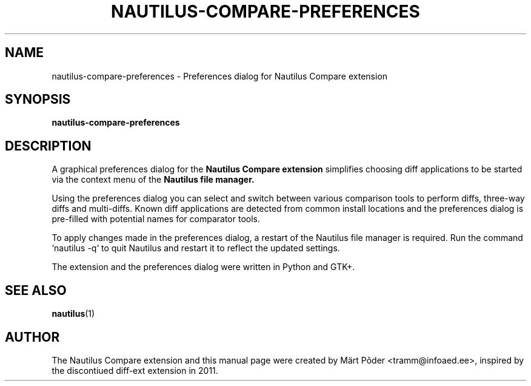 .TH NAUTILUS-COMPARE-PREFERENCES 1 "December 20, 2024"
.SH NAME
nautilus-compare-preferences \- Preferences dialog for Nautilus Compare extension
.SH SYNOPSIS
.B nautilus-compare-preferences
.SH DESCRIPTION
A graphical preferences dialog for the
.B Nautilus Compare extension
simplifies choosing diff applications to be started via the context menu
of the
.B Nautilus file manager.
.PP
Using the preferences dialog you can select and switch between various comparison
tools to perform diffs, three-way diffs and multi-diffs. Known diff applications
are detected from common install locations and the preferences dialog is
pre-filled with potential names for comparator tools.
.PP
To apply changes made in the preferences dialog, a restart of the Nautilus file
manager is required. Run the command `nautilus -q` to quit Nautilus and restart
it to reflect the updated settings.
.PP
The extension and the preferences dialog were written in Python and GTK+.
.SH SEE ALSO
.BR nautilus (1)
.br
.SH AUTHOR
.nh
The Nautilus Compare extension and this manual page were created by Märt Põder <tramm@infoaed.ee>, inspired by the
discontiued diff-ext extension in 2011.